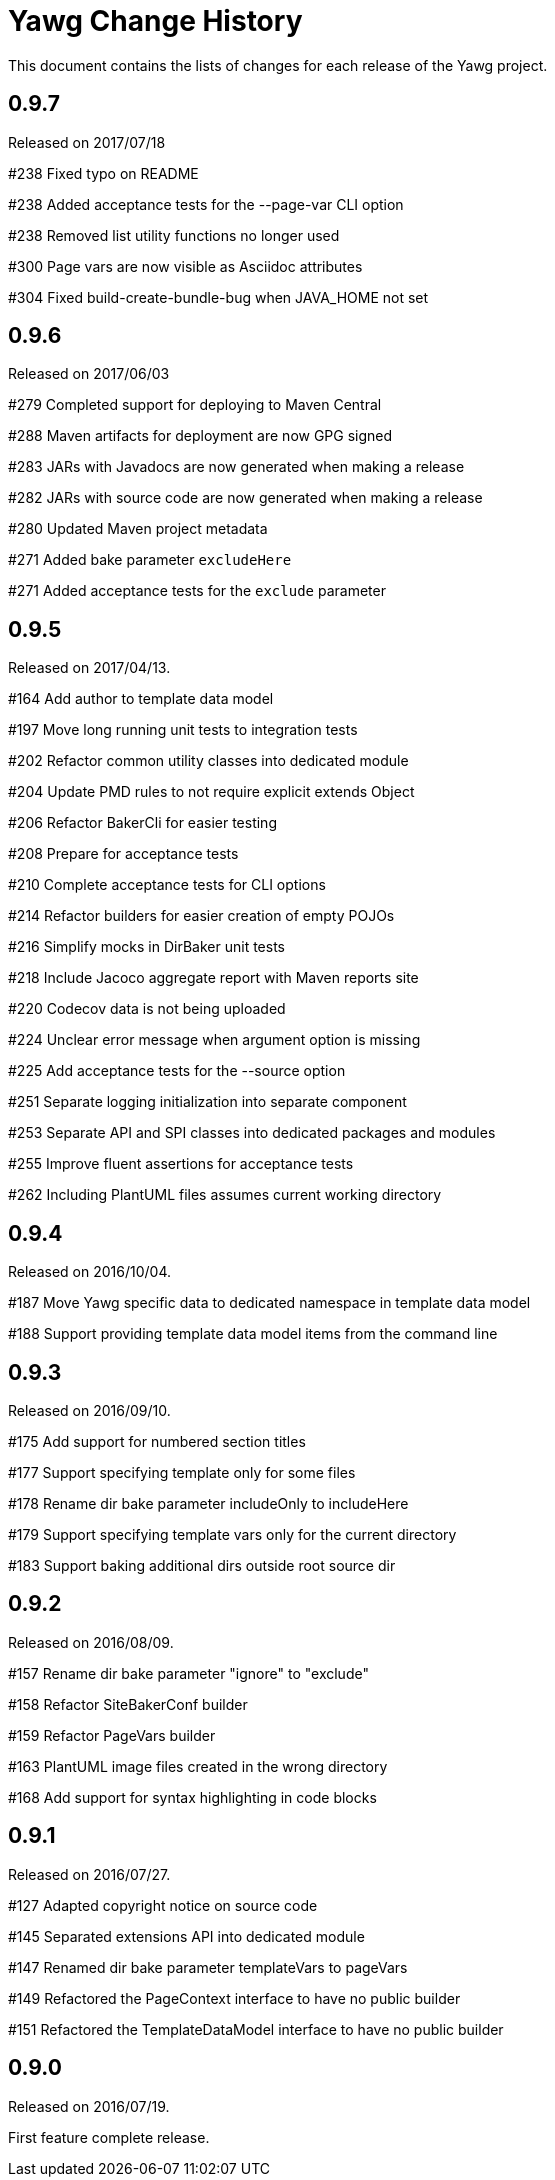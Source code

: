 = Yawg Change History





This document contains the lists of changes for each release of the
Yawg project.





== 0.9.7

Released on 2017/07/18

#238 Fixed typo on README

#238 Added acceptance tests for the --page-var CLI option

#238 Removed list utility functions no longer used

#300 Page vars are now visible as Asciidoc attributes

#304 Fixed build-create-bundle-bug when JAVA_HOME not set





== 0.9.6

Released on 2017/06/03

#279 Completed support for deploying to Maven Central

#288 Maven artifacts for deployment are now GPG signed

#283 JARs with Javadocs are now generated when making a release

#282 JARs with source code are now generated when making a release

#280 Updated Maven project metadata

#271 Added bake parameter `excludeHere`

#271 Added acceptance tests for the `exclude` parameter






== 0.9.5

Released on 2017/04/13.

#164 Add author to template data model

#197 Move long running unit tests to integration tests

#202 Refactor common utility classes into dedicated module

#204 Update PMD rules to not require explicit extends Object

#206 Refactor BakerCli for easier testing

#208 Prepare for acceptance tests

#210 Complete acceptance tests for CLI options

#214 Refactor builders for easier creation of empty POJOs

#216 Simplify mocks in DirBaker unit tests

#218 Include Jacoco aggregate report with Maven reports site

#220 Codecov data is not being uploaded

#224 Unclear error message when argument option is missing

#225 Add acceptance tests for the --source option

#251 Separate logging initialization into separate component

#253 Separate API and SPI classes into dedicated packages and modules

#255 Improve fluent assertions for acceptance tests

#262 Including PlantUML files assumes current working directory





== 0.9.4

Released on 2016/10/04.

#187 Move Yawg specific data to dedicated namespace in template data
 model

#188 Support providing template data model items from the command line





== 0.9.3

Released on 2016/09/10.

#175 Add support for numbered section titles

#177 Support specifying template only for some files

#178 Rename dir bake parameter includeOnly to includeHere

#179 Support specifying template vars only for the current directory

#183 Support baking additional dirs outside root source dir





== 0.9.2

Released on 2016/08/09.

#157 Rename dir bake parameter "ignore" to "exclude"

#158 Refactor SiteBakerConf builder

#159 Refactor PageVars builder

#163 PlantUML image files created in the wrong directory

#168 Add support for syntax highlighting in code blocks





== 0.9.1

Released on 2016/07/27.

#127 Adapted copyright notice on source code

#145 Separated extensions API into dedicated module

#147 Renamed dir bake parameter templateVars to pageVars

#149 Refactored the PageContext interface to have no public builder

#151 Refactored the TemplateDataModel interface to have no public
builder





== 0.9.0

Released on 2016/07/19.

First feature complete release.
